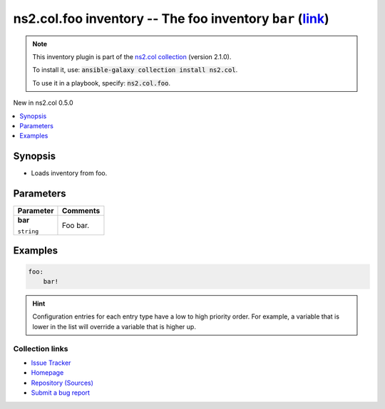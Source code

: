 

ns2.col.foo inventory -- The foo inventory \ :literal:`bar` (`link <parameter-bar_>`_)\ 
++++++++++++++++++++++++++++++++++++++++++++++++++++++++++++++++++++++++++++++++++++++++

.. note::
    This inventory plugin is part of the `ns2.col collection <https://galaxy.ansible.com/ns2/col>`_ (version 2.1.0).

    To install it, use: :code:`ansible-galaxy collection install ns2.col`.

    To use it in a playbook, specify: :code:`ns2.col.foo`.

New in ns2.col 0.5.0

.. contents::
   :local:
   :depth: 1


Synopsis
--------

- Loads inventory from foo.








Parameters
----------

.. list-table::
  :widths: auto
  :header-rows: 1

  * - Parameter
    - Comments

  * - .. raw:: html

        <div style="display: flex;"><div style="flex: 1 0 auto; white-space: nowrap; margin-left: 0.25em;">

      .. _parameter-bar:

      **bar**

      :literal:`string`




      .. raw:: html

        </div></div>

    - 
      Foo bar.







Examples
--------

.. code-block:: yaml+jinja

    
    foo:
        bar!








.. hint::
    Configuration entries for each entry type have a low to high priority order. For example, a variable that is lower in the list will override a variable that is higher up.

Collection links
~~~~~~~~~~~~~~~~

* `Issue Tracker <https://github.com/ansible-collections/community.general/issues>`__
* `Homepage <https://github.com/ansible-collections/community.crypto>`__
* `Repository (Sources) <https://github.com/ansible-collections/community.internal\_test\_tools>`__
* `Submit a bug report <https://github.com/ansible-community/antsibull-docs/issues/new?assignees=&labels=&template=bug\_report.md>`__

